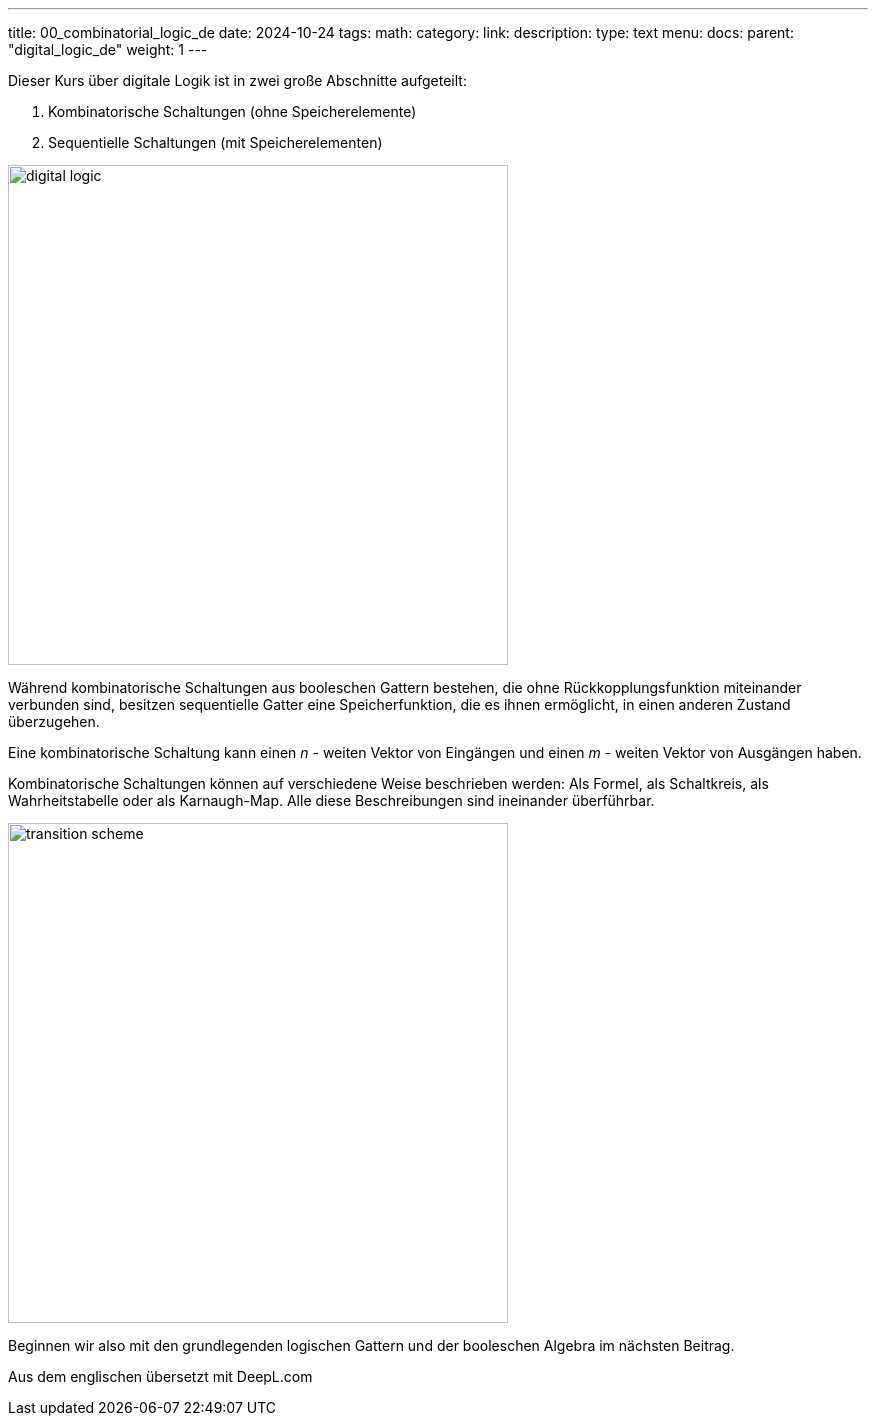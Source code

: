 ---
title: 00_combinatorial_logic_de
date: 2024-10-24
tags:
math:
category: 
link: 
description: 
type: text
menu:
  docs:
    parent: "digital_logic_de"
    weight: 1
--- 

Dieser Kurs über digitale Logik ist in zwei große Abschnitte aufgeteilt:

1. Kombinatorische Schaltungen (ohne Speicherelemente)
2. Sequentielle Schaltungen (mit Speicherelementen)

image:../images/how_does_cpu/digital_logic.svg[width=500px]

Während kombinatorische Schaltungen aus booleschen Gattern bestehen,
die ohne Rückkopplungsfunktion miteinander verbunden sind, besitzen sequentielle Gatter
eine Speicherfunktion, die es ihnen ermöglicht, in einen anderen Zustand überzugehen.

Eine kombinatorische Schaltung kann einen _n_ - weiten Vektor von Eingängen und einen _m_ - weiten Vektor
von Ausgängen haben.

Kombinatorische Schaltungen können auf verschiedene Weise beschrieben werden:
Als Formel, als Schaltkreis, als Wahrheitstabelle oder als Karnaugh-Map.
Alle diese Beschreibungen sind ineinander überführbar.

image:../images/how_does_cpu/transition_scheme.svg[width=500px]

Beginnen wir also mit den grundlegenden logischen Gattern und der booleschen Algebra im
nächsten Beitrag.

Aus dem englischen übersetzt mit DeepL.com
